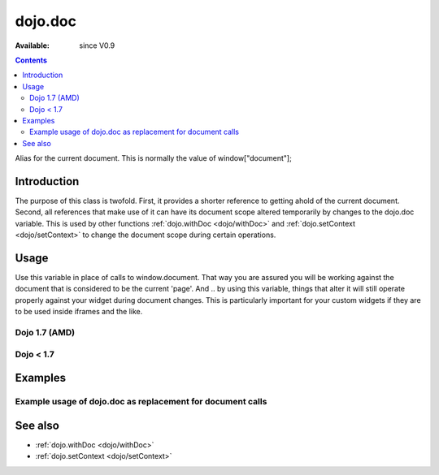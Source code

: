 .. _dojo/doc:

========
dojo.doc
========

:Available: since V0.9

.. contents::
   :depth: 2

Alias for the current document.  This is normally the value of window["document"];


Introduction
============

The purpose of this class is twofold.  First, it provides a shorter reference to getting ahold of the current document.  Second, all references that make use of it can have its document scope altered temporarily by changes to the dojo.doc variable.  This is used by other functions :ref:`dojo.withDoc <dojo/withDoc>` and :ref:`dojo.setContext <dojo/setContext>` to change the document scope during certain operations.

Usage
=====

Use this variable in place of calls to window.document.  That way you are assured you will be working against the document that is considered to be the current 'page'.  And .. by using this variable, things that alter it will still operate properly against your widget during document changes.  This is particularly important for your custom widgets if they are to be used inside iframes and the like.

Dojo 1.7 (AMD)
--------------

.. js ::
 
 <script type="text/javascript">
   require(["dojo/_base/window"], function(win) {
      var currentBody = win.body();  // You can also use: dojo.body() to get the current document body.
      var newText = win.doc.createTextNode("Some text");
      currentBody.appendChild(newText);
   });
 </script>


Dojo < 1.7
----------

.. js ::
 
 <script type="text/javascript">
   var currentBody = dojo.doc.body;  // You can also use: dojo.body() to get the current document body.
   var newText = dojo.doc.createTextNode("Some text");
   currentBody.appendChild(newText);
 </script>


Examples
========

Example usage of dojo.doc as replacement for document calls
-----------------------------------------------------------

.. code-example ::
  
  .. js ::

    <script type="text/javascript">
      dojo.require("dijit.form.Button");
      function addText() {
        dojo.connect(dijit.byId("addTextButton"), "onClick", function(){
           var newText = dojo.doc.createTextNode("New Text!");
           dojo.doc.body.appendChild(newText);
           dojo.doc.body.appendChild(dojo.doc.createElement("br"));
        });
      }
      dojo.ready(addText);
    </script>

  .. html ::

    <button id="addTextButton" data-dojo-type="dijit.form.Button">Click me to add 'New Text!' to the page</button><br><br>
    <b>Click the button several times, then scroll down to see the appended text.</b>


See also
========

* :ref:`dojo.withDoc <dojo/withDoc>`
* :ref:`dojo.setContext <dojo/setContext>`
